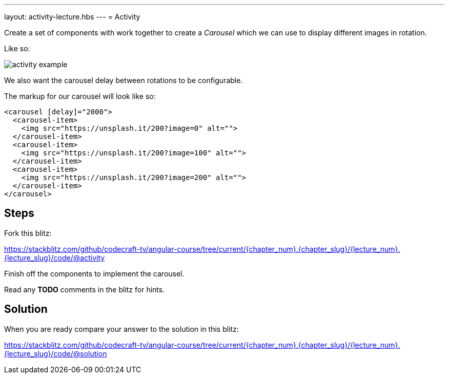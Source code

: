 ---
layout: activity-lecture.hbs
---
= Activity

Create a set of components with work together to create a _Carousel_ which we can use to display different images in rotation.

ifndef::ebook[]

Like so:

image::./images/activity_example.gif[]

endif::ebook[]

We also want the carousel delay between rotations to be configurable.

The markup for our carousel will look like so:

[source,html]
----
<carousel [delay]="2000">
  <carousel-item>
    <img src="https://unsplash.it/200?image=0" alt="">
  </carousel-item>
  <carousel-item>
    <img src="https://unsplash.it/200?image=100" alt="">
  </carousel-item>
  <carousel-item>
    <img src="https://unsplash.it/200?image=200" alt="">
  </carousel-item>
</carousel>
----

== Steps


Fork this blitz:

https://stackblitz.com/github/codecraft-tv/angular-course/tree/current/{chapter_num}.{chapter_slug}/{lecture_num}.{lecture_slug}/code/@activity[https://stackblitz.com/github/codecraft-tv/angular-course/tree/current/{chapter_num}.{chapter_slug}/{lecture_num}.{lecture_slug}/code/@activity, window="_blank"]

Finish off the components to implement the carousel.

Read any *TODO* comments in the blitz for hints.

== Solution


When you are ready compare your answer to the solution in this blitz:

https://stackblitz.com/github/codecraft-tv/angular-course/tree/current/{chapter_num}.{chapter_slug}/{lecture_num}.{lecture_slug}/code/@solution[https://stackblitz.com/github/codecraft-tv/angular-course/tree/current/{chapter_num}.{chapter_slug}/{lecture_num}.{lecture_slug}/code/@solution, window="_blank"]
